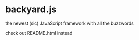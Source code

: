 * backyard.js
the newest (sic) JavaScript framework with all the buzzwords

check out README.html instead
